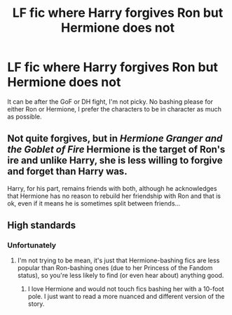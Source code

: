 #+TITLE: LF fic where Harry forgives Ron but Hermione does not

* LF fic where Harry forgives Ron but Hermione does not
:PROPERTIES:
:Author: BlueThePineapple
:Score: 7
:DateUnix: 1604381978.0
:DateShort: 2020-Nov-03
:FlairText: Request
:END:
It can be after the GoF or DH fight, I'm not picky. No bashing please for either Ron or Hermione, I prefer the characters to be in character as much as possible.


** Not quite forgives, but in /Hermione Granger and the Goblet of Fire/ Hermione is the target of Ron's ire and unlike Harry, she is less willing to forgive and forget than Harry was.

Harry, for his part, remains friends with both, although he acknowledges that Hermione has no reason to rebuild her friendship with Ron and that is ok, even if it means he is sometimes split between friends...
:PROPERTIES:
:Author: StarDolph
:Score: 2
:DateUnix: 1604561186.0
:DateShort: 2020-Nov-05
:END:


** High standards
:PROPERTIES:
:Author: YOB1997
:Score: 1
:DateUnix: 1604435705.0
:DateShort: 2020-Nov-04
:END:

*** Unfortunately
:PROPERTIES:
:Author: BlueThePineapple
:Score: 3
:DateUnix: 1604458163.0
:DateShort: 2020-Nov-04
:END:

**** I'm not trying to be mean, it's just that Hermione-bashing fics are less popular than Ron-bashing ones (due to her Princess of the Fandom status), so you're less likely to find (or even hear about) anything good.
:PROPERTIES:
:Author: YOB1997
:Score: 1
:DateUnix: 1604472841.0
:DateShort: 2020-Nov-04
:END:

***** I love Hermione and would not touch fics bashing her with a 10-foot pole. I just want to read a more nuanced and different version of the story.
:PROPERTIES:
:Author: BlueThePineapple
:Score: 5
:DateUnix: 1604477921.0
:DateShort: 2020-Nov-04
:END:

